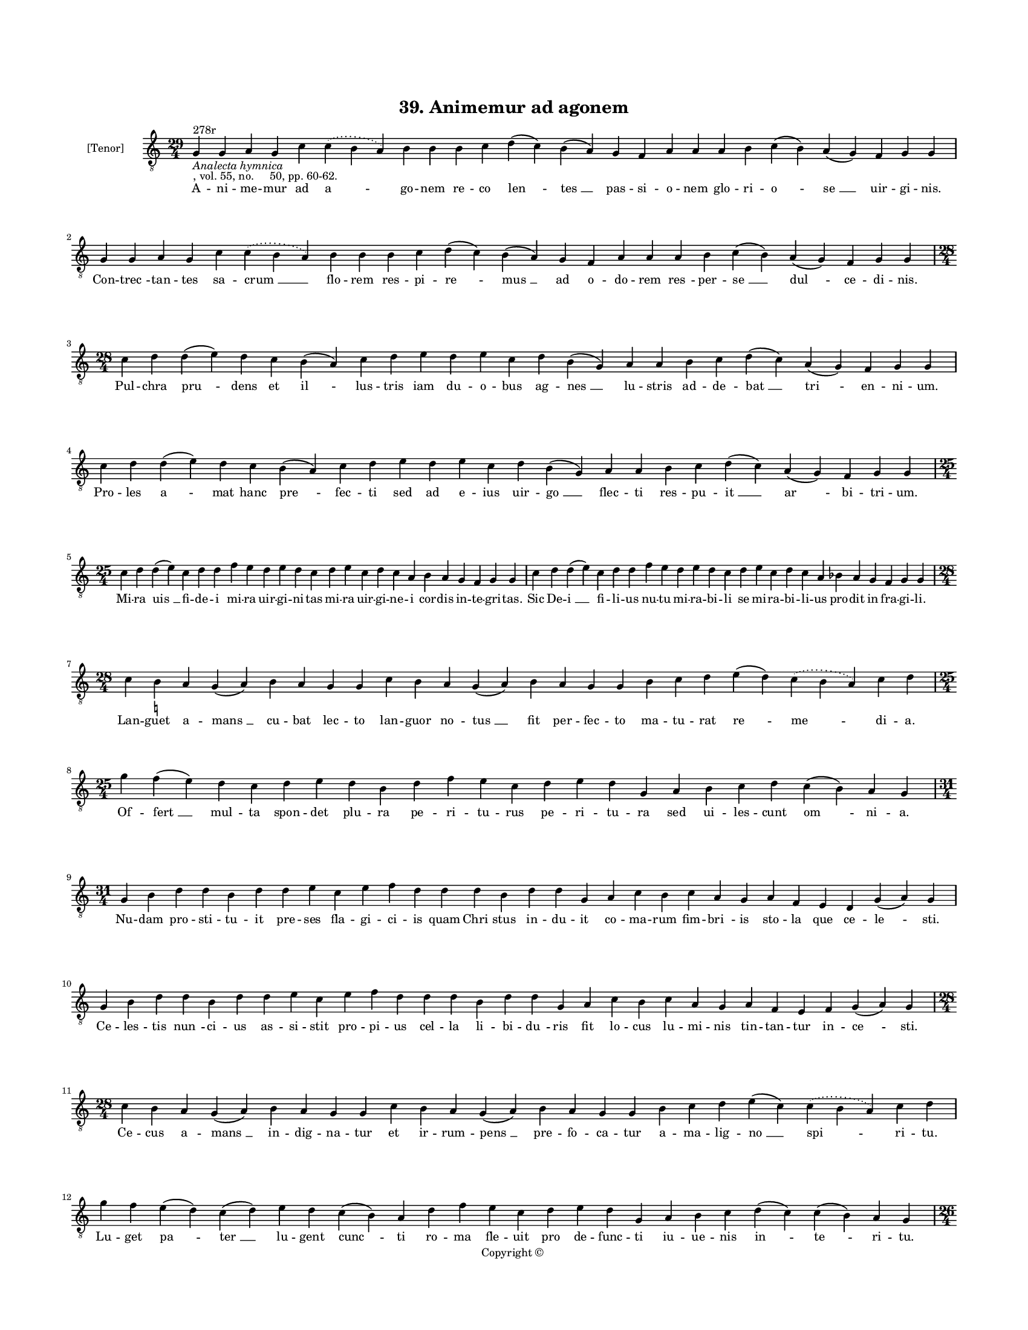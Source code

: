 
\version "2.18.2"
% automatically converted by musicxml2ly from musicxml/BN_lat_1112_Sequence_39_Animemur_ad_agonem.xml

\header {
    encodingsoftware = "Sibelius 6.2"
    encodingdate = "2019-04-17"
    copyright = "Copyright © "
    title = "39. Animemur ad agonem"
    }

#(set-global-staff-size 11.9501574803)
\paper {
    paper-width = 21.59\cm
    paper-height = 27.94\cm
    top-margin = 2.0\cm
    bottom-margin = 1.5\cm
    left-margin = 1.5\cm
    right-margin = 1.5\cm
    between-system-space = 2.1\cm
    page-top-space = 1.28\cm
    }
\layout {
    \context { \Score
        autoBeaming = ##f
        }
    }
PartPOneVoiceOne =  \relative g {
    \clef "treble_8" \key c \major \time 29/4 | % 1
    g4 ^"278r" -\markup{ \italic {Analecta hymnica} } -", vol. 55, no.
    50, pp. 60-62." g4 a4 g4 c4 \slurDotted c4 ( \slurSolid b4 a4 ) b4 b4
    b4 c4 d4 ( c4 ) b4 ( a4 ) g4 f4 a4 a4 a4 b4 c4 ( b4 ) a4 ( g4 ) f4 g4
    g4 | % 2
    g4 g4 a4 g4 c4 \slurDotted c4 ( \slurSolid b4 a4 ) b4 b4 b4 c4 d4 (
    c4 ) b4 ( a4 ) g4 f4 a4 a4 a4 b4 c4 ( b4 ) a4 ( g4 ) f4 g4 g4 \break
    | % 3
    \time 28/4  c4 d4 d4 ( e4 ) d4 c4 b4 ( a4 ) c4 d4 e4 d4 e4 c4 d4 b4
    ( g4 ) a4 a4 b4 c4 d4 ( c4 ) a4 ( g4 ) f4 g4 g4 | % 4
    c4 d4 d4 ( e4 ) d4 c4 b4 ( a4 ) c4 d4 e4 d4 e4 c4 d4 b4 ( g4 ) a4 a4
    b4 c4 d4 ( c4 ) a4 ( g4 ) f4 g4 g4 \break | % 5
    \time 25/4  c4 d4 d4 ( e4 ) c4 d4 d4 f4 e4 d4 e4 d4 c4 d4 e4 c4 d4 c4
    a4 b4 a4 g4 f4 g4 g4 | % 6
    c4 d4 d4 ( e4 ) c4 d4 d4 f4 e4 d4 e4 d4 c4 d4 e4 c4 d4 c4 a4 bes4 a4
    g4 f4 g4 g4 \break | % 7
    \time 28/4  c4 b4 -\markup { \natural } a4 g4 ( a4 ) b4 a4 g4 g4 c4
    b4 a4 g4 ( a4 ) b4 a4 g4 g4 b4 c4 d4 e4 ( d4 ) \slurDotted c4 (
    \slurSolid b4 a4 ) c4 d4 | % 8
    \time 25/4  g4 f4 ( e4 ) d4 c4 d4 e4 d4 b4 d4 f4 e4 c4 d4 e4 d4 g,4
    a4 b4 c4 d4 c4 ( b4 ) a4 g4 \break | % 9
    \time 31/4  g4 b4 d4 d4 b4 d4 d4 e4 c4 e4 f4 d4 d4 d4 b4 d4 d4 g,4 a4
    c4 b4 c4 a4 g4 a4 f4 e4 d4 g4 ( a4 ) g4 \break | \barNumberCheck #10
    g4 b4 d4 d4 b4 d4 d4 e4 c4 e4 f4 d4 d4 d4 b4 d4 d4 g,4 a4 c4 b4 c4 a4
    g4 a4 f4 e4 f4 g4 ( a4 ) g4 \break | % 11
    \time 28/4  c4 b4 a4 g4 ( a4 ) b4 a4 g4 g4 c4 b4 a4 g4 ( a4 ) b4 a4
    g4 g4 b4 c4 d4 e4 ( c4 ) \slurDotted c4 ( \slurSolid b4 a4 ) c4 d4
    \break | % 12
    g4 f4 e4 ( d4 ) c4 ( d4 ) e4 d4 c4 ( b4 ) a4 d4 f4 e4 c4 d4 e4 d4 g,4
    a4 b4 c4 d4 ( c4 ) c4 ( b4 ) a4 g4 \pageBreak | % 13
    \time 26/4  g4 a4 b4 a4 c4 b4 a4 a4 e'4 f4 d4 e4 c4 ( b4 ) a4 g4 g4
    f4 a4 c4 ( b4 ) a4 ( g4 ) a4 g4 g4 | % 14
    g4 a4 b4 a4 c4 b4 a4 a4 e'4 f4 d4 e4 c4 ( b4 ) a4 g4 g4 f4 a4 c4 ( b4
    ) a4 ( g4 ) a4 g4 g4 \break | % 15
    \time 36/4  c4 d4 c4 ( b4 ) a4 ( g4 ) a4 a4 g4 g4 c4 d4 d4 ( e4 ) d4
    ( c4 ) d4 d4 c4 c4 f4 e4 d4 c4 d4 c4 b4 -\markup { \natural } a4 c4
    d4 d4 ( e4 ) g,4 a4 g4 g4 \break | % 16
    c4 d4 c4 ( b4 ) a4 ( g4 ) a4 a4 g4 g4 c4 d4 d4 ( e4 ) d4 ( c4 ) d4 d4
    c4 c4 f4 e4 d4 c4 d4 c4 bes4 a4 c4 d4 d4 ( e4 ) g,4 a4 g4 g4 \break
    | % 17
    \time 47/4  g4 a4 b4 -\markup { \natural } c4 ( b4 ) a4 ( g4 ) a4 b4
    b4 b4 c4 d4 e4 ( d4 ) \slurDotted c4 ( \slurSolid b4 a4 ) c4 d4 d4 e4
    f4 e4 ( d4 ) c4 d4 e4 d4 b4 c4 d4 c4 a4 b4 c4 b4 ( a4 ) g4 g4 b4 d4
    ( e4 ) g,4 a4 g4 g4 \break | % 18
    \time 49/4  g4 a4 b4 c4 ( b4 ) a4 ( g4 ) a4 b4 b4 b4 c4 d4 e4 ( d4 )
    \slurDotted c4 ( \slurSolid b4 a4 ) c4 d4 d4 e4 f4 e4 ( d4 ) c4 d4 e4
    d4 ( c4 ) b4 c4 d4 c4 ( b4 ) a4 b4 c4 b4 ( a4 ) g4 f4 a4 c4 ( d4 )
    g,4 a4 g4 g4 \break | % 19
    \time 43/4  g4 g4 a4 g4 b4 c4 d4 ( e4 ) d4 e4 f4 e4 d4 e4 ( d4 ) c4
    ( b4 ) d4 d4 g,4 b4 d4 d4 e4 c4 d4 d4 d4 e4 c4 a4 c4 b4 a4 g4 f4 a4
    c4 ( d4 ) g,4 a4 g4 g4 \break | \barNumberCheck #20
    g4 g4 a4 g4 b4 c4 d4 ( e4 ) d4 e4 f4 e4 d4 e4 ( d4 ) c4 ( b4 ) d4 d4
    g,4 b4 d4 d4 e4 c4 d4 d4 d4 e4 c4 a4 c4 b4 a4 g4 f4 a4 c4 ( d4 ) g,4
    a4 g4 g4 \break | % 21
    \time 5/4  g4 ( a4 g4 ) f4 ( g4 ) \bar "|."
    }

PartPOneVoiceOneLyricsOne =  \lyricmode { A -- ni -- me -- mur ad "a "
    -- go -- nem re -- co "len " -- "tes " __ pas -- si -- o -- nem glo
    -- ri -- "o " -- "se " __ uir -- gi -- "nis." Con -- "trec " -- tan
    -- tes sa -- "crum " __ flo -- rem res -- pi -- "re " -- "mus " __
    ad o -- do -- rem "res " -- per -- "se " __ "dul " -- ce -- di --
    "nis." Pul -- chra "pru " -- dens et "il " -- lus -- tris iam du --
    o -- bus ag -- "nes " __ lu -- stris ad -- de -- "bat " __ "tri " --
    en -- ni -- "um." Pro -- les "a " -- mat hanc "pre " -- fec -- ti
    sed ad e -- ius uir -- "go " __ flec -- ti res -- pu -- "it " __ "ar
    " -- bi -- tri -- "um." Mi -- ra "uis " __ fi -- de -- i mi -- ra
    uir -- gi -- ni -- tas mi -- ra uir -- gi -- ne -- i cor -- dis in
    -- te -- gri -- "tas." Sic De -- "i " __ fi -- li -- us nu -- tu mi
    -- ra -- bi -- li se mi -- ra -- bi -- li -- us pro -- dit in fra --
    gi -- "li." Lan -- guet a -- "mans " __ cu -- bat lec -- to lan --
    guor no -- "tus " __ fit per -- fec -- to ma -- tu -- rat "re " --
    "me " -- di -- "a." Of -- "fert " __ mul -- ta spon -- det plu -- ra
    pe -- ri -- tu -- rus pe -- ri -- tu -- ra sed ui -- les -- cunt "om
    " -- ni -- "a." Nu -- dam pro -- sti -- tu -- it pre -- ses fla --
    gi -- ci -- is quam "Chri " -- stus in -- du -- it co -- ma -- rum
    fim -- "bri " -- is sto -- la que ce -- "le " -- "sti." Ce -- les --
    tis "nun " -- ci -- us as -- si -- stit pro -- pi -- us cel -- la li
    -- bi -- "du " -- ris fit lo -- cus lu -- mi -- nis tin -- tan --
    tur in -- "ce " -- "sti." Ce -- cus a -- "mans " __ in -- dig -- na
    -- tur et ir -- rum -- "pens " __ pre -- fo -- ca -- tur a -- ma --
    lig -- "no " __ "spi " -- ri -- "tu." Lu -- get "pa " -- "ter " __
    lu -- gent "cunc " -- ti ro -- ma fle -- uit pro de -- func -- ti iu
    -- ue -- nis "in " -- "te " -- ri -- "tu." Sus -- ci -- ta -- tur ab
    ag -- ne -- te tur -- ba fre -- mit "in " -- dis -- cre -- te ro --
    gum "pa " -- "rans " __ uir -- gi -- "ni." Ro -- gus ar -- dens re
    -- os u -- rit in fu -- ren -- tes "flam " -- ma fu -- rit dans ho
    -- "no " -- "rem " __ nu -- mi -- "ni." Gra -- tes "a " -- "gens "
    __ sal -- ua -- to -- ri gut -- tur "of " -- "fert " __ hec lic --
    to -- ri nec ad ho -- ram ti -- met mo -- ri pu -- ri -- "ta " --
    tis con -- sci -- "a." Ag -- nes "ag " -- "ni " __ sa -- lu -- ta --
    ris stans ad "dex " -- "tram " __ glo -- ri -- a -- ris et pa -- ren
    -- tes con -- so -- la -- ris in -- ui -- "tans " __ ad gau -- di --
    "a." Ne te fle -- "rent " __ "ut " __ de -- func -- tam iam ce -- le
    -- "sti " __ "spon " -- so iunc -- tam is sub "ag " -- ni for -- ma
    su -- am re -- ue -- la -- uit "at " -- que "tu " -- am uir -- gi --
    "num " __ que glo -- ri -- "am." Nos ab ag -- "no " __ "sa " -- lu
    -- ta -- ri non per -- mit -- "te " __ "se " -- pa -- ra -- ri cui
    te "to " -- tam con -- se -- "cra " -- sti "cu " -- ius "o " -- pe
    tu cu -- "ra " -- sti no -- bi -- "lem " __ con -- stan -- ti --
    "am." Uas e -- lec -- tum uas ho -- "no " -- ris in -- cor -- rup --
    ti "flos " __ "o " -- do -- ris an -- ge -- lo -- rum gra -- ta cho
    -- ris ho -- ne -- sta -- tis ac pu -- do -- ris for -- mam "pre "
    -- bes se -- cu -- "lo." Pal -- ma fru -- ens tri -- um -- "pha " --
    li flo -- re uer -- nans "uir " -- "gi " -- na -- li nos in -- dig
    -- nos spe -- ci -- a -- li fac sanc -- to -- rum ge -- ne -- ra --
    li ut sub -- "scri " -- bi ti -- tu -- "lo." "A " -- "men." }

% The score definition
\score {
    <<
        \new Staff <<
            \set Staff.instrumentName = "[Tenor]"
            \context Staff << 
                \context Voice = "PartPOneVoiceOne" { \PartPOneVoiceOne }
                \new Lyrics \lyricsto "PartPOneVoiceOne" \PartPOneVoiceOneLyricsOne
                >>
            >>
        
        >>
    \layout {}
    % To create MIDI output, uncomment the following line:
    %  \midi {}
    }

